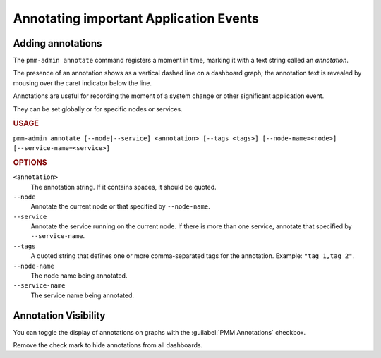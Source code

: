 .. _pmm-admin.annotate:

#######################################
Annotating important Application Events
#######################################

******************
Adding annotations
******************

The ``pmm-admin annotate`` command registers a moment in time, marking it with a text string called an *annotation*.

The presence of an annotation shows as a vertical dashed line on a dashboard graph; the annotation text is revealed by mousing over the caret indicator below the line.

Annotations are useful for recording the moment of a system change or other significant application event.

They can be set globally or for specific nodes or services.

.. image:: /.res/graphics/png/pmm-server.mysql-overview.mysql-client-thread-activity.1.png

.. rubric:: USAGE

``pmm-admin annotate [--node|--service] <annotation> [--tags <tags>] [--node-name=<node>] [--service-name=<service>]``

.. rubric:: OPTIONS

``<annotation>``
    The annotation string. If it contains spaces, it should be quoted.

``--node``
   Annotate the current node or that specified by ``--node-name``.

``--service``
   Annotate the service running on the current node. If there is more than one service, annotate that specified by ``--service-name``.

``--tags``
   A quoted string that defines one or more comma-separated tags for the annotation. Example: ``"tag 1,tag 2"``.

``--node-name``
    The node name being annotated.

``--service-name``
    The service name being annotated.

.. seealso:: :ref:`pmm.ref.pmm-admin`

.. _application-event-marking:

*********************
Annotation Visibility
*********************

You can toggle the display of annotations on graphs with the :guilabel:`PMM Annotations` checkbox.

.. image:: /.res/graphics/png/pmm-server.pmm-annotations.png

Remove the check mark to hide annotations from all dashboards.

.. seealso:: `docs.grafana.org: Annotations <http://docs.grafana.org/reference/annotations/>`_
